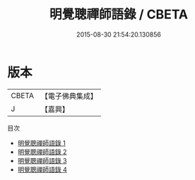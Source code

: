 #+TITLE: 明覺聰禪師語錄 / CBETA

#+DATE: 2015-08-30 21:54:20.130856
* 版本
 |     CBETA|【電子佛典集成】|
 |         J|【嘉興】    |
目次
 - [[file:KR6q0578_001.txt][明覺聰禪師語錄 1]]
 - [[file:KR6q0578_002.txt][明覺聰禪師語錄 2]]
 - [[file:KR6q0578_003.txt][明覺聰禪師語錄 3]]
 - [[file:KR6q0578_004.txt][明覺聰禪師語錄 4]]
